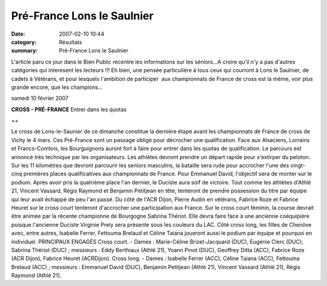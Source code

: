 Pré-France Lons le Saulnier
===========================

:date: 2007-02-10 10:44
:category: Résultats
:summary: Pré-France Lons le Saulnier

L'article paru ce jour dans le Bien Public recentre les informations sur les séniors...A croire qu'il n'y a pas d'autres catégories qui interesent les lecteurs !!! Eh bien, une pensée particulière à tous ceux qui courront à Lons le Saulnier, de cadets à Vétérans, et pour lesquels l'ambition de participer  aux championnats de France de cross est la même, voir plus grande encore, que les champions...


samedi 10 février 2007

**CROSS - PRÉ-FRANCE** 
Entrer dans les quotas 



++


Le cross de Lons-le-Saunier de ce dimanche constitue la dernière étape avant les championnats de France de cross de Vichy le 4 mars. Ces Pré-France sont un passage obligé pour décrocher une qualification. Face aux Alsaciens, Lorrains et Francs-Comtois, les Bourguignons auront fort à faire pour entrer dans les quotas de qualification.
Le parcours est annoncé très technique par les organisateurs. Les athlètes devront prendre un départ rapide pour s'extirper du peloton. Sur les 11 kilomètres que devront parcourir les seniors masculins, la bataille sera rude pour accrocher l'une des vingt-cinq premières places qualificatives aux championnats de France. Pour Emmanuel David, l'objectif sera de monter sur le podium. Après avoir pris la quatrième place l'an dernier, le Duciste aura soif de victoire. Tout comme les athlètes d'Athlé 21, Vincent Vassard, Régis Raymond et Benjamin Petitjean en tête, tenteront de prendre possession du titre par équipe qui leur avait échappé de peu l'an passé. Du côté de l'ACR Dijon, Pierre Audin en vétérans, Fabrice Roze et Fabrice Heuret sur le cross court tenteront d'accrocher une participation aux France. Sur le cross court féminin, la course devrait être animée par la récente championne de Bourgogne Sabrina Thériot. Elle devra faire face à une ancienne coéquipière puisque l'ancienne Duciste Virginie Prely sera présente sous les couleurs du LAC. Côté cross long, les filles de Chenôve avec, entre autres, Isabelle Ferrer, Fettouma Brelaud et Céline Taiana joueront aussi le podium par équipe et pourquoi en individuel.
PRINCIPAUX ENGAGÉS
Cross court. - Dames : Marie-Céline Brizet-Jacquard (DUC), Eugénie Clerc (DUC), Sabrina Thériot (DUC) ; messieurs : Eddy Berthiaux (Athlé 21), Yoann Pinot (DUC), Geoffrey Ditta (ACC), Fabrice Roze (ACR Dijon), Fabrice Heuret (ACRDijon). Cross long. - Dames : Isabelle Ferrer (ACC), Céline Taiana (ACC), Fettouma Brelaud (ACC) ; messieurs : Emmanuel David (DUC), Benjamin Petitjean (Athlé 21), Vincent Vassard (Athlé 21), Régis Raymond (Athlé 21).
